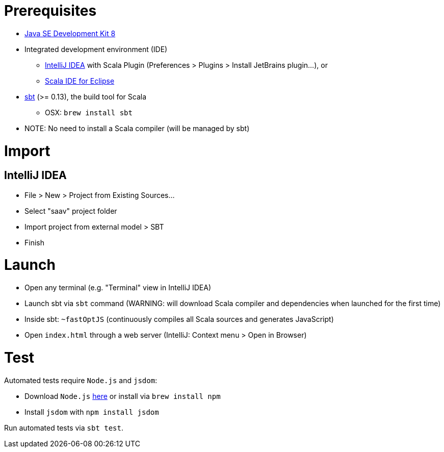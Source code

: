 # Prerequisites

* http://www.oracle.com/technetwork/java/javase/downloads/jdk8-downloads-2133151.html[Java SE Development Kit 8]
* Integrated development environment (IDE)
** https://www.jetbrains.com/idea/[IntelliJ IDEA] with Scala Plugin (Preferences > Plugins > Install JetBrains plugin...), or
** http://scala-ide.org/[Scala IDE for Eclipse]
* http://www.scala-sbt.org/0.13/docs/Setup.html[sbt] (>= 0.13), the build tool for Scala
** OSX: `brew install sbt`
* NOTE: No need to install a Scala compiler (will be managed by sbt)

# Import

## IntelliJ IDEA

* File > New > Project from Existing Sources...
* Select "saav" project folder
* Import project from external model > SBT
* Finish

# Launch

* Open any terminal (e.g. "Terminal" view in IntelliJ IDEA)
* Launch sbt via `sbt` command (WARNING: will download Scala compiler and dependencies when launched for the first time)
* Inside sbt: `~fastOptJS` (continuously compiles all Scala sources and generates JavaScript)
* Open `index.html` through a web server (IntelliJ: Context menu > Open in Browser)

# Test

Automated tests require `Node.js` and `jsdom`:

* Download `Node.js` https://nodejs.org/en/download/[here] or install via `brew install npm`
* Install `jsdom` with `npm install jsdom`

Run automated tests via `sbt test`.
